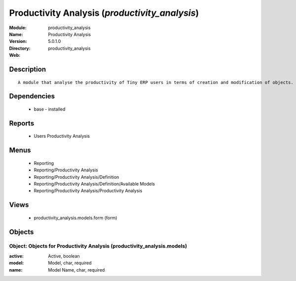 
.. module:: productivity_analysis
    :synopsis: Productivity Analysis
    :noindex:
.. 

Productivity Analysis (*productivity_analysis*)
===============================================
:Module: productivity_analysis
:Name: Productivity Analysis
:Version: 5.0.1.0
:Directory: productivity_analysis
:Web: 

Description
-----------

::

  A module that analyse the productivity of Tiny ERP users in terms of creation and modification of objects. It is able to render graphs, compare users, eso.

Dependencies
------------

 * base - installed

Reports
-------

 * Users Productivity Analysis

Menus
-------

 * Reporting
 * Reporting/Productivity Analysis
 * Reporting/Productivity Analysis/Definition
 * Reporting/Productivity Analysis/Definition/Available Models
 * Reporting/Productivity Analysis/Productivity Analysis

Views
-----

 * productivity_analysis.models.form (form)


Objects
-------

Object: Objects for Productivity Analysis (productivity_analysis.models)
########################################################################



:active: Active, boolean





:model: Model, char, required





:name: Model Name, char, required


